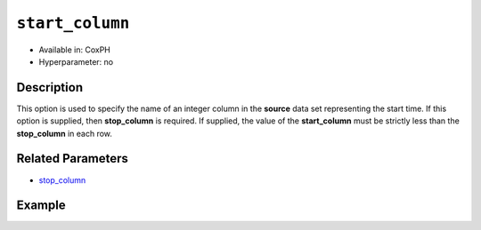 ``start_column``
----------------

- Available in: CoxPH
- Hyperparameter: no

Description
~~~~~~~~~~~

This option is used to specify the name of an integer column in the **source** data set representing the start time. If this option is supplied, then **stop_column** is required. If supplied, the value of the **start_column** must be strictly less than the **stop_column** in each row.

Related Parameters
~~~~~~~~~~~~~~~~~~

- `stop_column <stop_column.html>`__


Example
~~~~~~~

.. example-code::
   .. code-block:: r

    library(h2o)
    h2o.init()
    # import the heart dataset
    heart <- h2o.importFile("http://s3.amazonaws.com/h2o-public-test-data/smalldata/coxph_test/heart.csv")

    # set the predictor name and response column
    x <- "age"
    y <- "event" 

    # set the start and stop columns
    start <- "start"
    stop <- "stop"

    # train your model
    coxph.h2o <- h2o.coxph(x=x, event_column=y, 
                           start_column=start, stop_column=stop, 
                           training_frame=heart.hex)

    # view the model details
    coxph.h2o
    Model Details:
    ==============

    H2OCoxPHModel: coxph
    Model ID:  CoxPH_model_R_1527700369755_2 
    Call:
    "Surv(start, stop, event) ~ age"

          coef exp(coef) se(coef)    z     p
    age 0.0307    1.0312   0.0143 2.15 0.031

    Likelihood ratio test=5.17  on 1 df, p=0.023
    n= 172, number of events= 75
